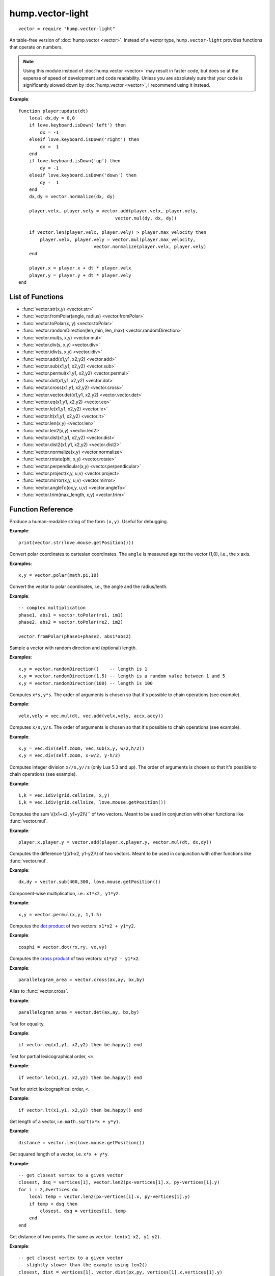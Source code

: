 hump.vector-light
=================

::

    vector = require "hump.vector-light"

An table-free version of :doc:`hump.vector <vector>`. Instead of a vector type,
``hump.vector-light`` provides functions that operate on numbers.

.. note::

    Using this module instead of :doc:`hump.vector <vector>` may result in
    faster code, but does so at the expense of speed of development and code
    readability.  Unless you are absolutely sure that your code is
    significantly slowed down by :doc:`hump.vector <vector>`, I recommend using
    it instead.

**Example**::

    function player:update(dt)
        local dx,dy = 0,0
        if love.keyboard.isDown('left') then
            dx = -1
        elseif love.keyboard.isDown('right') then
            dx =  1
        end
        if love.keyboard.isDown('up') then
            dy = -1
        elseif love.keyboard.isDown('down') then
            dy =  1
        end
        dx,dy = vector.normalize(dx, dy)

        player.velx, player.vely = vector.add(player.velx, player.vely,
                                        vector.mul(dy, dx, dy))

        if vector.len(player.velx, player.vely) > player.max_velocity then
            player.velx, player.vely = vector.mul(player.max_velocity,
                                vector.normalize(player.velx, player.vely)
        end

        player.x = player.x + dt * player.velx
        player.y = player.y + dt * player.vely
    end

List of Functions
-----------------

* :func:`vector.str(x,y) <vector.str>`
* :func:`vector.fromPolar(angle, radius) <vector.fromPolar>`
* :func:`vector.toPolar(x, y) <vector.toPolar>`
* :func:`vector.randomDirection(len_min, len_max) <vector.randomDirection>`
* :func:`vector.mul(s, x,y) <vector.mul>`
* :func:`vector.div(s, x,y) <vector.div>`
* :func:`vector.idiv(s, x,y) <vector.idiv>`
* :func:`vector.add(x1,y1, x2,y2) <vector.add>`
* :func:`vector.sub(x1,y1, x2,y2) <vector.sub>`
* :func:`vector.permul(x1,y1, x2,y2) <vector.permul>`
* :func:`vector.dot(x1,y1, x2,y2) <vector.dot>`
* :func:`vector.cross(x1,y1, x2,y2) <vector.cross>`
* :func:`vector.vector.det(x1,y1, x2,y2) <vector.vector.det>`
* :func:`vector.eq(x1,y1, x2,y2) <vector.eq>`
* :func:`vector.le(x1,y1, x2,y2) <vector.le>`
* :func:`vector.lt(x1,y1, x2,y2) <vector.lt>`
* :func:`vector.len(x,y) <vector.len>`
* :func:`vector.len2(x,y) <vector.len2>`
* :func:`vector.dist(x1,y1, x2,y2) <vector.dist>`
* :func:`vector.dist2(x1,y1, x2,y2) <vector.dist2>`
* :func:`vector.normalize(x,y) <vector.normalize>`
* :func:`vector.rotate(phi, x,y) <vector.rotate>`
* :func:`vector.perpendicular(x,y) <vector.perpendicular>`
* :func:`vector.project(x,y, u,v) <vector.project>`
* :func:`vector.mirror(x,y, u,v) <vector.mirror>`
* :func:`vector.angleTo(ox,y, u,v) <vector.angleTo>`
* :func:`vector.trim(max_length, x,y) <vector.trim>`

Function Reference
------------------

.. function:: vector.str(x,y)

   :param numbers x,y:  The vector.
   :returns: The string representation.


Produce a human-readable string of the form ``(x,y)``.
Useful for debugging.

**Example**::

    print(vector.str(love.mouse.getPosition()))


.. function:: vector.fromPolar(angle, radius)

   :param number angle: Angle of the vector in radians.
   :param number radius: Length of the vector (optional, default = 1).
   :returns: ``x``, ``y``: The vector in cartesian coordinates.


Convert polar coordinates to cartesian coordinates.
The ``angle`` is measured against the vector (1,0), i.e., the x axis.

**Examples**::

    x,y = vector.polar(math.pi,10)


.. function:: vector.toPolar(x, y)

   :param  numbers x,y: A vector.
   :returns: ``angle``, ``radius``: The vector in polar coordinates.

Convert the vector to polar coordinates, i.e., the angle and the radius/lenth.

**Example**::

   -- complex multiplication
   phase1, abs1 = vector.toPolar(re1, im1)
   phase2, abs2 = vector.toPolar(re2, im2)

   vector.fromPolar(phase1+phase2, abs1*abs2)

.. function:: vector.randomDirection(len_min, len_max)

   :param number len_min: Minimum length of the vector (optional, default = 1).
   :param number len_max: Maximum length of the vector (optional, default = ``len_min``).
   :returns: ``x``, ``y``: A vector pointing in a random direction with a random length between ``len_min`` and ``len_max``.

Sample a vector with random direction and (optional) length.

**Examples**::
   
   x,y = vector.randomDirection()    -- length is 1
   x,y = vector.randomDirection(1,5) -- length is a random value between 1 and 5
   x,y = vector.randomDirection(100) -- length is 100


.. function:: vector.mul(s, x,y)

   :param number s: A scalar.
   :param  numbers x,y: A vector.
   :returns: ``x*s, y*s``.


Computes ``x*s,y*s``. The order of arguments is chosen so that it's possible to
chain operations (see example).

**Example**::

    velx,vely = vec.mul(dt, vec.add(velx,vely, accx,accy))


.. function:: vector.div(s, x,y)

   :param number s: A scalar.
   :param  numbers x,y: A vector.
   :returns: ``x/s, y/s``.


Computes ``x/s,y/s``. The order of arguments is chosen so that it's possible to
chain operations (see example).

**Example**::

    x,y = vec.div(self.zoom, vec.sub(x,y, w/2,h/2))
    x,y = vec.div(self.zoom, x-w/2, y-h/2)


.. function:: vector.idiv(s, x,y)

   :param number s: A scalar.
   :param  numbers x,y: A vector.
   :returns: ``x//s, y//s``.


Computes integer division ``x//s,y//s`` (only Lua 5.3 and up). The order of
arguments is chosen so that it's possible to chain operations (see example).

**Example**::

    i,k = vec.idiv(grid.cellsize, x,y)
    i,k = vec.idiv(grid.cellsize, love.mouse.getPosition())


.. function:: vector.add(x1,y1, x2,y2)

   :param numbers x1,y1: First vector.
   :param  numbers x2,y2: Second vector.
   :returns: ``x1+x2, x1+x2``.


Computes the sum \\((x1+x2, y1+y2)\\)`` of two vectors. Meant to be used in
conjunction with other functions like :func:`vector.mul`.

**Example**::

    player.x,player.y = vector.add(player.x,player.y, vector.mul(dt, dx,dy))


.. function:: vector.sub(x1,y1, x2,y2)

   :param numbers x1,y1: First vector.
   :param  numbers x2,y2: Second vector.
   :returns: ``x1-x2, x1-x2``.


Computes the difference \\((x1-x2, y1-y2)\\) of two vectors. Meant to be used in
conjunction with other functions like :func:`vector.mul`.

**Example**::

    dx,dy = vector.sub(400,300, love.mouse.getPosition())


.. function:: vector.permul(x1,y1, x2,y2)

   :param numbers x1,y1: First vector.
   :param numbers x2,y2: Second vector.
   :returns: ``x1*x2, y1*y2``.


Component-wise multiplication, i.e.: ``x1*x2, y1*y2``.

**Example**::

    x,y = vector.permul(x,y, 1,1.5)


.. function:: vector.dot(x1,y1, x2,y2)

   :param numbers x1,y1: First vector.
   :param numbers x2,y2: Second vector.
   :returns: ``x1*x2 + y1*y2``.


Computes the `dot product <http://en.wikipedia.org/wiki/Dot_product>`_ of two
vectors: ``x1*x2 + y1*y2``.

**Example**::

    cosphi = vector.dot(rx,ry, vx,vy)


.. function:: vector.cross(x1,y1, x2,y2)

   :param numbers x1,y1:  First vector.
   :param numbers x2,y2:  Second vector.
   :returns: ``x1*y2 - y1*x2``.


Computes the `cross product <http://en.wikipedia.org/wiki/Cross_product>`_ of
two vectors: ``x1*y2 - y1*x2``.

**Example**::

    parallelogram_area = vector.cross(ax,ay, bx,by)


.. function:: vector.vector.det(x1,y1, x2,y2)

   :param numbers x1,y1:  First vector.
   :param numbers x2,y2:  Second vector.
   :returns: ``x1*y2 - y1*x2``.


Alias to :func:`vector.cross`.

**Example**::

    parallelogram_area = vector.det(ax,ay, bx,by)


.. function:: vector.eq(x1,y1, x2,y2)

   :param numbers x1,y1: First vector.
   :param numbers x2,y2: Second vector.
   :returns: ``x1 == x2 and y1 == y2``

Test for equality.

**Example**::

    if vector.eq(x1,y1, x2,y2) then be.happy() end


.. function:: vector.le(x1,y1, x2,y2)

   :param numbers x1,y1: First vector.
   :param numbers x2,y2: Second vector.
   :returns: ``x1 <= x2 and y1 <= y2``.

Test for partial lexicographical order, ``<=``.

**Example**::

    if vector.le(x1,y1, x2,y2) then be.happy() end


.. function:: vector.lt(x1,y1, x2,y2)

   :param numbers x1,y1:  First vector.
   :param numbers x2,y2:  Second vector.
   :returns: ``x1 < x2 or (x1 == x2) and y1 <= y2``.


Test for strict lexicographical order, ``<``.

**Example**::

    if vector.lt(x1,y1, x2,y2) then be.happy() end


.. function:: vector.len(x,y)

   :param numbers x,y: The vector.
   :returns: Length of the vector.

Get length of a vector, i.e. ``math.sqrt(x*x + y*y)``.

**Example**::

    distance = vector.len(love.mouse.getPosition())


.. function:: vector.len2(x,y)

   :param numbers x,y: The vector.
   :returns: Squared length of the vector.

Get squared length of a vector, i.e. ``x*x + y*y``.

**Example**::

    -- get closest vertex to a given vector
    closest, dsq = vertices[1], vector.len2(px-vertices[1].x, py-vertices[1].y)
    for i = 2,#vertices do
        local temp = vector.len2(px-vertices[i].x, py-vertices[i].y)
        if temp < dsq then
            closest, dsq = vertices[i], temp
        end
    end


.. function:: vector.dist(x1,y1, x2,y2)

   :param numbers x1,y1:  First vector.
   :param numbers x2,y2:  Second vector.
   :returns: The distance of the points.


Get distance of two points. The same as ``vector.len(x1-x2, y1-y2)``.

**Example**::

    -- get closest vertex to a given vector
    -- slightly slower than the example using len2()
    closest, dist = vertices[1], vector.dist(px,py, vertices[1].x,vertices[1].y)
    for i = 2,#vertices do
        local temp = vector.dist(px,py, vertices[i].x,vertices[i].y)
        if temp < dist then
            closest, dist = vertices[i], temp
        end
    end


.. function:: vector.dist2(x1,y1, x2,y2)

   :param numbers x1,y1:  First vector.
   :param numbers x2,y2:  Second vector.
   :returns: The squared distance of two points.

Get squared distance of two points. The same as ``vector.len2(x1-x2, y1-y2)``.

**Example**::

    -- get closest vertex to a given vector
    closest, dsq = vertices[1], vector.dist2(px,py, vertices[1].x,vertices[1].y)
    for i = 2,#vertices do
        local temp = vector.dist2(px,py, vertices[i].x,vertices[i].y)
        if temp < dsq then
            closest, dsq = vertices[i], temp
        end
    end


.. function:: vector.normalize(x,y)

   :param numbers x,y:  The vector.
   :returns: Vector with same direction as the input vector, but length 1.


Get normalized vector, i.e. a vector with the same direction as the input
vector, but with length 1.

**Example**::

    dx,dy = vector.normalize(vx,vy)


.. function:: vector.rotate(phi, x,y)

   :param number phi:  Rotation angle in radians.
   :param numbers x,y:  The vector.
   :returns: The rotated vector


Get a rotated vector.

**Example**::

    -- approximate a circle
    circle = {}
    for i = 1,30 do
        local phi = 2 * math.pi * i / 30
        circle[i*2-1], circle[i*2] = vector.rotate(phi, 0,1)
    end


.. function:: vector.perpendicular(x,y)

   :param numbers x,y:  The vector.
   :returns: A vector perpendicular to the input vector


Quick rotation by 90°. The same (but faster) as ``vector.rotate(math.pi/2, x,y)``.

**Example**::

    nx,ny = vector.normalize(vector.perpendicular(bx-ax, by-ay))


.. function:: vector.project(x,y, u,v)

   :param numbers x,y:  The vector to project.
   :param numbers u,v:  The vector to project onto.
   :returns: The projected vector.


Project vector onto another vector.

**Example**::

    vx_p,vy_p = vector.project(vx,vy, ax,ay)


.. function:: vector.mirror(x,y, u,v)

   :param numbers x,y:  The vector to mirror.
   :param numbers u,v:  The vector defining the axis.
   :returns: The mirrored vector.


Mirrors vector on the axis defined by the other vector.

**Example**::

    vx,vy = vector.mirror(vx,vy, surface.x,surface.y)


.. function:: vector.angleTo(ox,y, u,v)

   :param numbers x,y:  Vector to measure the angle.
   :param numbers u,v (optional):  Reference vector.
   :returns: Angle in radians.


Measures the angle between two vectors. ``u`` and ``v`` default to ``0`` if omitted,
i.e. the function returns the angle to the coordinate system.

**Example**::

    lean = vector.angleTo(self.upx, self.upy, 0,1)
    if lean > .1 then self:fallOver() end


.. function:: vector.trim(max_length, x,y)

   :param number max_length: Maximum allowed length of the vector.
   :param numbers x,y:  Vector to trim.
   :returns: The trimmed vector.

Trim the vector to ``max_length``, i.e. return a vector that points in the same
direction as the source vector, but has a magnitude smaller or equal to
``max_length``.

**Example**::

    vel_x, vel_y = vector.trim(299792458,
                               vector.add(vel_x, vel_y,
                                          vector.mul(mass * dt, force_x, force_y)))
